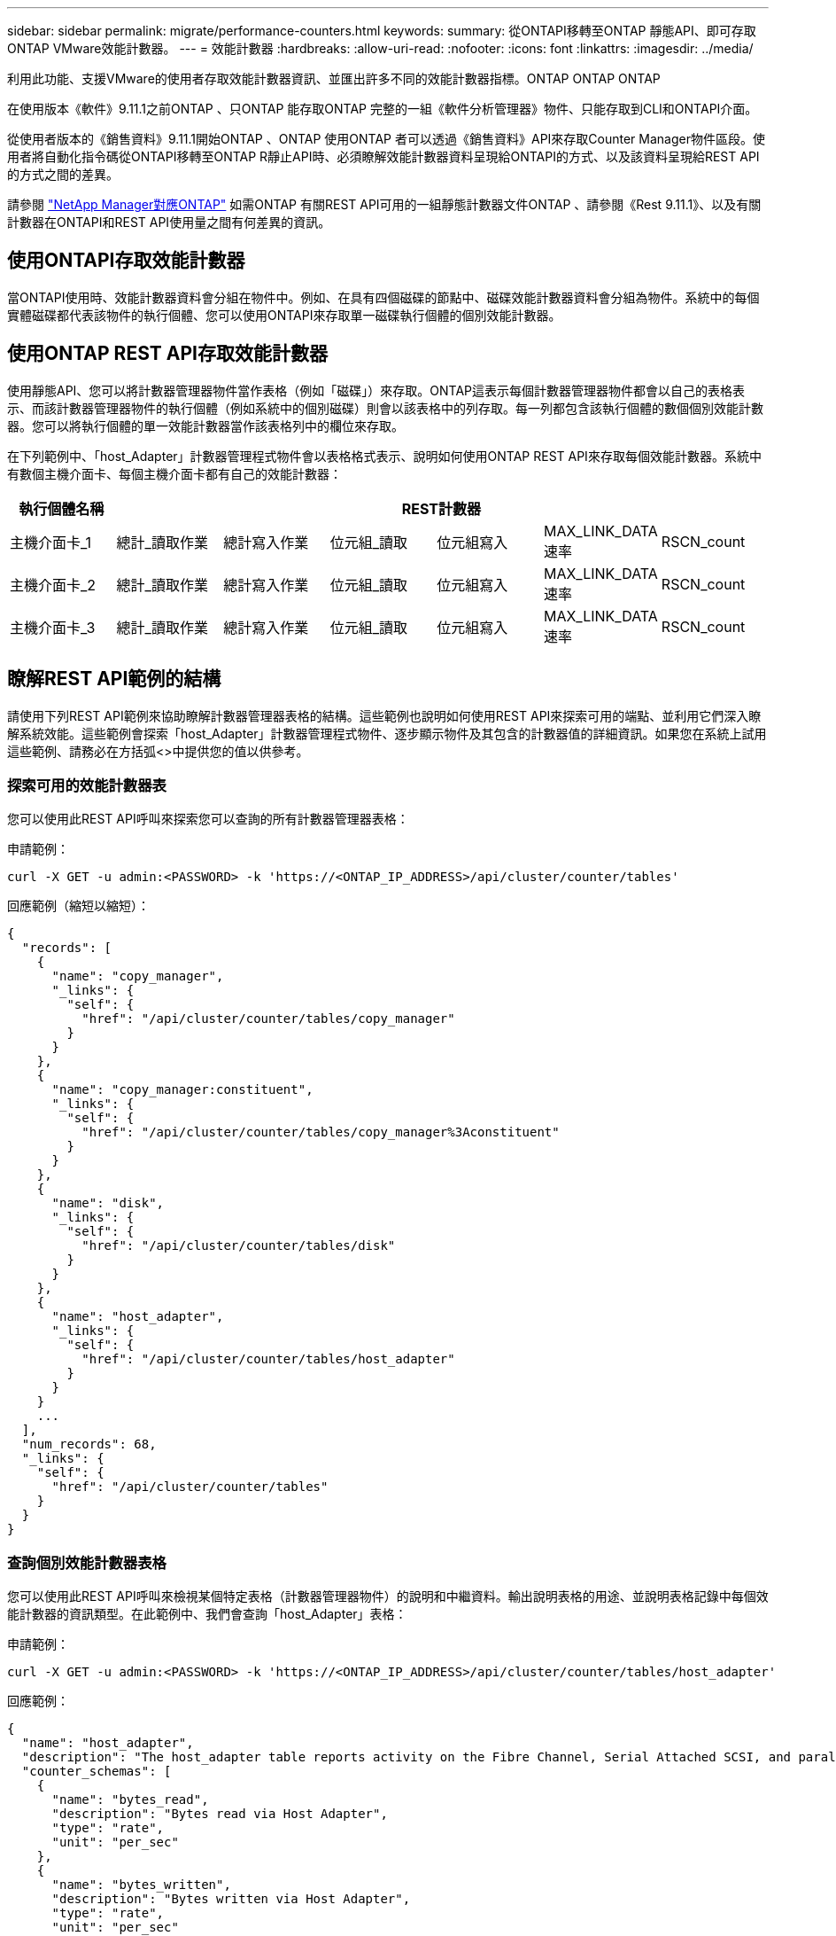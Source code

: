 ---
sidebar: sidebar 
permalink: migrate/performance-counters.html 
keywords:  
summary: 從ONTAPI移轉至ONTAP 靜態API、即可存取ONTAP VMware效能計數器。 
---
= 效能計數器
:hardbreaks:
:allow-uri-read: 
:nofooter: 
:icons: font
:linkattrs: 
:imagesdir: ../media/


[role="lead"]
利用此功能、支援VMware的使用者存取效能計數器資訊、並匯出許多不同的效能計數器指標。ONTAP ONTAP ONTAP

在使用版本《軟件》9.11.1之前ONTAP 、只ONTAP 能存取ONTAP 完整的一組《軟件分析管理器》物件、只能存取到CLI和ONTAPI介面。

從使用者版本的《銷售資料》9.11.1開始ONTAP 、ONTAP 使用ONTAP 者可以透過《銷售資料》API來存取Counter Manager物件區段。使用者將自動化指令碼從ONTAPI移轉至ONTAP R靜止API時、必須瞭解效能計數器資料呈現給ONTAPI的方式、以及該資料呈現給REST API的方式之間的差異。

請參閱 https://library.netapp.com/ecm/ecm_download_file/ECMLP2883449["NetApp Manager對應ONTAP"^] 如需ONTAP 有關REST API可用的一組靜態計數器文件ONTAP 、請參閱《Rest 9.11.1》、以及有關計數器在ONTAPI和REST API使用量之間有何差異的資訊。



== 使用ONTAPI存取效能計數器

當ONTAPI使用時、效能計數器資料會分組在物件中。例如、在具有四個磁碟的節點中、磁碟效能計數器資料會分組為物件。系統中的每個實體磁碟都代表該物件的執行個體、您可以使用ONTAPI來存取單一磁碟執行個體的個別效能計數器。



== 使用ONTAP REST API存取效能計數器

使用靜態API、您可以將計數器管理器物件當作表格（例如「磁碟」）來存取。ONTAP這表示每個計數器管理器物件都會以自己的表格表示、而該計數器管理器物件的執行個體（例如系統中的個別磁碟）則會以該表格中的列存取。每一列都包含該執行個體的數個個別效能計數器。您可以將執行個體的單一效能計數器當作該表格列中的欄位來存取。

在下列範例中、「host_Adapter」計數器管理程式物件會以表格格式表示、說明如何使用ONTAP REST API來存取每個效能計數器。系統中有數個主機介面卡、每個主機介面卡都有自己的效能計數器：

|===
| 執行個體名稱 6+| REST計數器 


| 主機介面卡_1 | 總計_讀取作業 | 總計寫入作業 | 位元組_讀取 | 位元組寫入 | MAX_LINK_DATA速率 | RSCN_count 


| 主機介面卡_2 | 總計_讀取作業 | 總計寫入作業 | 位元組_讀取 | 位元組寫入 | MAX_LINK_DATA速率 | RSCN_count 


| 主機介面卡_3 | 總計_讀取作業 | 總計寫入作業 | 位元組_讀取 | 位元組寫入 | MAX_LINK_DATA速率 | RSCN_count 
|===


== 瞭解REST API範例的結構

請使用下列REST API範例來協助瞭解計數器管理器表格的結構。這些範例也說明如何使用REST API來探索可用的端點、並利用它們深入瞭解系統效能。這些範例會探索「host_Adapter」計數器管理程式物件、逐步顯示物件及其包含的計數器值的詳細資訊。如果您在系統上試用這些範例、請務必在方括弧<>中提供您的值以供參考。



=== 探索可用的效能計數器表

您可以使用此REST API呼叫來探索您可以查詢的所有計數器管理器表格：

.申請範例：
[source, curl]
----
curl -X GET -u admin:<PASSWORD> -k 'https://<ONTAP_IP_ADDRESS>/api/cluster/counter/tables'
----
.回應範例（縮短以縮短）：
[source, json]
----
{
  "records": [
    {
      "name": "copy_manager",
      "_links": {
        "self": {
          "href": "/api/cluster/counter/tables/copy_manager"
        }
      }
    },
    {
      "name": "copy_manager:constituent",
      "_links": {
        "self": {
          "href": "/api/cluster/counter/tables/copy_manager%3Aconstituent"
        }
      }
    },
    {
      "name": "disk",
      "_links": {
        "self": {
          "href": "/api/cluster/counter/tables/disk"
        }
      }
    },
    {
      "name": "host_adapter",
      "_links": {
        "self": {
          "href": "/api/cluster/counter/tables/host_adapter"
        }
      }
    }
    ...
  ],
  "num_records": 68,
  "_links": {
    "self": {
      "href": "/api/cluster/counter/tables"
    }
  }
}
----


=== 查詢個別效能計數器表格

您可以使用此REST API呼叫來檢視某個特定表格（計數器管理器物件）的說明和中繼資料。輸出說明表格的用途、並說明表格記錄中每個效能計數器的資訊類型。在此範例中、我們會查詢「host_Adapter」表格：

.申請範例：
[source, curl]
----
curl -X GET -u admin:<PASSWORD> -k 'https://<ONTAP_IP_ADDRESS>/api/cluster/counter/tables/host_adapter'
----
.回應範例：
[source, json]
----
{
  "name": "host_adapter",
  "description": "The host_adapter table reports activity on the Fibre Channel, Serial Attached SCSI, and parallel SCSI Host Adapters the storage system uses to connect to disks and tape drives.",
  "counter_schemas": [
    {
      "name": "bytes_read",
      "description": "Bytes read via Host Adapter",
      "type": "rate",
      "unit": "per_sec"
    },
    {
      "name": "bytes_written",
      "description": "Bytes written via Host Adapter",
      "type": "rate",
      "unit": "per_sec"
    },
    {
      "name": "max_link_data_rate",
      "description": "Max link data rate in Kilobytes per second for Host Adapter",
      "type": "raw",
      "unit": "kb_per_sec"
    },
    {
      "name": "node.name",
      "description": "System node name",
      "type": "string",
      "unit": "none"
    },
    {
      "name": "rscn_count",
      "description": "Number of RSCN(s) received by the FC HBA",
      "type": "raw",
      "unit": "none"
    },
    {
      "name": "total_read_ops",
      "description": "Total number of reads on Host Adapter",
      "type": "rate",
      "unit": "per_sec"
    },
    {
      "name": "total_write_ops",
      "description": "Total number of writes on Host Adapter",
      "type": "rate",
      "unit": "per_sec"
    }
  ],
  "_links": {
    "self": {
      "href": "/api/cluster/counter/tables/host_adapter"
    }
  }
}
----


=== 檢視效能計數器表格中的列

您可以使用此REST API呼叫來檢視表格中的列、以瞭解計數器管理器物件存在哪些執行個體：

.申請範例：
[source, curl]
----
curl -X GET -u admin:<PASSWORD> -k 'https://<ONTAP_IP_ADDRESS>/api/cluster/counter/tables/host_adapter/rows'
----
.回應範例：
[source, json]
----
{
  "records": [
    {
      "id": "power-01:0b",
      "_links": {
        "self": {
          "href": "/api/cluster/counter/tables/host_adapter/rows/power-01%3A0b"
        }
      }
    },
    {
      "id": "power-01:0c",
      "_links": {
        "self": {
          "href": "/api/cluster/counter/tables/host_adapter/rows/power-01%3A0c"
        }
      }
    },
    {
      "id": "power-01:0d",
      "_links": {
        "self": {
          "href": "/api/cluster/counter/tables/host_adapter/rows/power-01%3A0d"
        }
      }
    },
    {
      "id": "power-01:0e",
      "_links": {
        "self": {
          "href": "/api/cluster/counter/tables/host_adapter/rows/power-01%3A0e"
        }
      }
    }
  ],
  "num_records": 4,
  "_links": {
    "self": {
      "href": "/api/cluster/counter/tables/host_adapter/rows"
    }
  }
}
----


=== 查詢特定的計數器管理程式執行個體

您可以使用此REST API呼叫來檢視表格中特定計數器管理程式執行個體的效能計數器值。在此範例中、我們要求系統中某個電源供應器的效能計數器資訊：

.申請範例：
[source, curl]
----
curl -X GET -u admin:<PASSWORD> -k 'https://<ONTAP_IP_ADDRESS>/api/cluster/counter/tables/host_adapter/rows/power-01:0b'
----
.回應範例：
[source, json]
----
{
  "counter_table": {
    "name": "host_adapter"
  },
  "id": "power-01:0b",
  "properties": [
    {
      "name": "node.name",
      "value": "power-01"
    }
  ],
  "counters": [
    {
      "name": "total_read_ops",
      "value": 3600516
    },
    {
      "name": "total_write_ops",
      "value": 3591536
    },
    {
      "name": "bytes_read",
      "value": 86354320000
    },
    {
      "name": "bytes_written",
      "value": 480863081920
    },
    {
      "name": "max_link_data_rate",
      "value": 375000
    },
    {
      "name": "rscn_count",
      "value": 0
    }
  ],
  "_links": {
    "self": {
      "href": "/api/cluster/counter/tables/host_adapter/rows/power-01:0b"
    }
  }
}
----